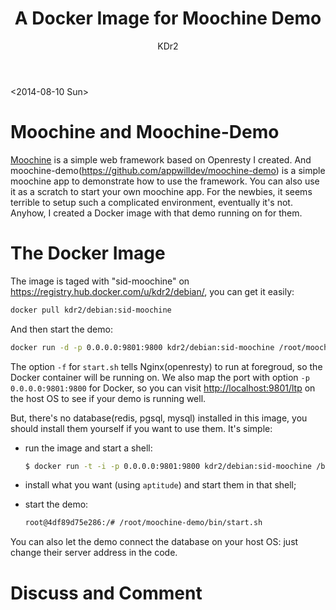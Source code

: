 # -*- mode: org; mode: auto-fill -*-
#+TITLE: A Docker Image for Moochine Demo
#+AUTHOR: KDr2

# #+OPTIONS: toc:nil
# #+OPTIONS: num:nil

#+BEGIN: inc-file :file "common.inc.org"
#+END:
#+CALL: dynamic-header() :results raw
#+CALL: meta-keywords(kws='("docker" "nginx" "openresty" "moochine" "demo")) :results raw

# - DATE
<2014-08-10 Sun>


* Moochine and Moochine-Demo
  [[file:../../project/moochine.org][Moochine]] is a simple web framework based on Openresty I created. And
  moochine-demo(https://github.com/appwilldev/moochine-demo) is a
  simple moochine app to demonstrate how to use the framework. You can
  also use it as a scratch to start your own moochine app. For the
  newbies, it seems terrible to setup such a complicated environment,
  eventually it's not. Anyhow, I created a Docker image with that demo
  running on for them.

* The Docker Image

  The image is taged with "sid-moochine" on
  https://registry.hub.docker.com/u/kdr2/debian/, you can get it
  easily:

  #+BEGIN_SRC sh
  docker pull kdr2/debian:sid-moochine
  #+END_SRC

  And then start the demo:

  #+BEGIN_SRC sh
  docker run -d -p 0.0.0.0:9801:9800 kdr2/debian:sid-moochine /root/moochine-demo/bin/start.sh -f
  #+END_SRC

  The option ~-f~ for ~start.sh~ tells Nginx(openresty) to run at
  foregroud, so the Docker container will be running on. We also map
  the port with option ~-p 0.0.0.0:9801:9800~ for Docker, so you can
  visit http://localhost:9801/ltp on the host OS to see if your demo
  is running well.

  But, there's no database(redis, pgsql, mysql) installed in this
  image, you should install them yourself if you want to use
  them. It's simple:
  - run the image and start a shell:
    #+BEGIN_SRC sh
    $ docker run -t -i -p 0.0.0.0:9801:9800 kdr2/debian:sid-moochine /bin/bash
    #+END_SRC
  - install what you want (using ~aptitude~) and start them in that shell;
  - start the demo:
    #+BEGIN_SRC sh
    root@4df89d75e286:/# /root/moochine-demo/bin/start.sh
    #+END_SRC


  You can also let the demo connect the database on your host OS: just
  change their server address in the code.

#+BEGIN: inc-file :file "gad.inc.org"
#+END:


* Discuss and Comment
  #+BEGIN: inc-file :file "disqus.inc.org"
  #+END:
